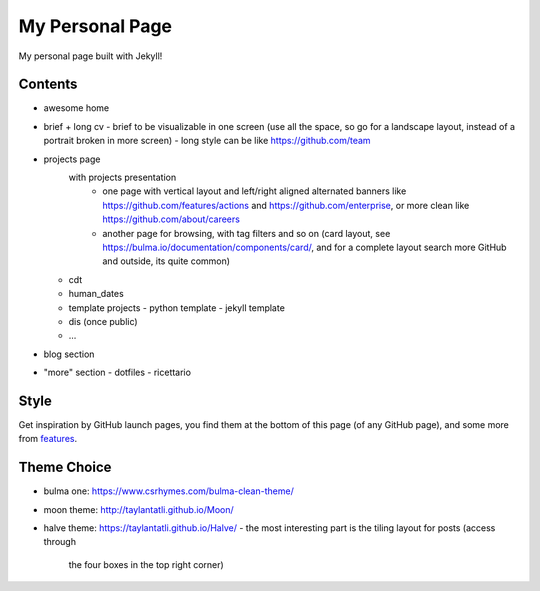 My Personal Page
================

My personal page built with Jekyll!

Contents
--------
- awesome home
- brief + long cv
  - brief to be visualizable in one screen (use all the space, so go for a landscape layout, instead of a portrait broken in more screen)
  - long style can be like https://github.com/team
- projects page 
    with projects presentation
     - one page with vertical layout and left/right aligned alternated banners like https://github.com/features/actions and https://github.com/enterprise, or more clean like https://github.com/about/careers
     - another page for browsing, with tag filters and so on (card layout, see https://bulma.io/documentation/components/card/, and for a complete layout search more GitHub and outside, its quite common)
  - cdt
  - human_dates
  - template projects
    - python template
    - jekyll template
  - dis (once public)
  - ...
- blog section
- "more" section
  - dotfiles
  - ricettario
  
Style
-----
Get inspiration by GitHub launch pages, you find them at the bottom of this page (of any GitHub page), and some more from `features <https://github.com/features>`_.

Theme Choice
------------

- bulma one: https://www.csrhymes.com/bulma-clean-theme/
- moon theme: http://taylantatli.github.io/Moon/
- halve theme: https://taylantatli.github.io/Halve/
  - the most interesting part is the tiling layout for posts (access through
    the four boxes in the top right corner)
